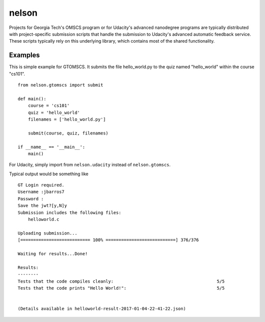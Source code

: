 ==============
nelson
==============

Projects for Georgia Tech's OMSCS program or for Udacity's advanced nanodegree programs are typically distributed with project-specific submission scripts that handle the submission to Udacity's advanced automatic feedback service.  These scripts typically rely on this underlying library, which contains most of the shared functionality.


Examples
---------

This is simple example for GTOMSCS.  It submits the file hello_world.py to the quiz named "hello_world" within the course "cs101".
::
    from nelson.gtomscs import submit

    def main():
        course = 'cs101'
        quiz = 'hello_world'
        filenames = ['hello_world.py']

        submit(course, quiz, filenames)

    if __name__ == '__main__':
        main()

For Udacity, simply import from ``nelson.udacity`` instead of ``nelson.gtomscs``.

Typical output would be something like
::
    GT Login required.
    Username :jbarros7
    Password :
    Save the jwt?[y,N]y
    Submission includes the following files:
        helloworld.c

    Uploading submission...
    [=========================== 100% ===========================] 376/376

    Waiting for results...Done!

    Results:
    --------
    Tests that the code compiles cleanly:                                        5/5
    Tests that the code prints "Hello World!":                                   5/5


    (Details available in helloworld-result-2017-01-04-22-41-22.json)

